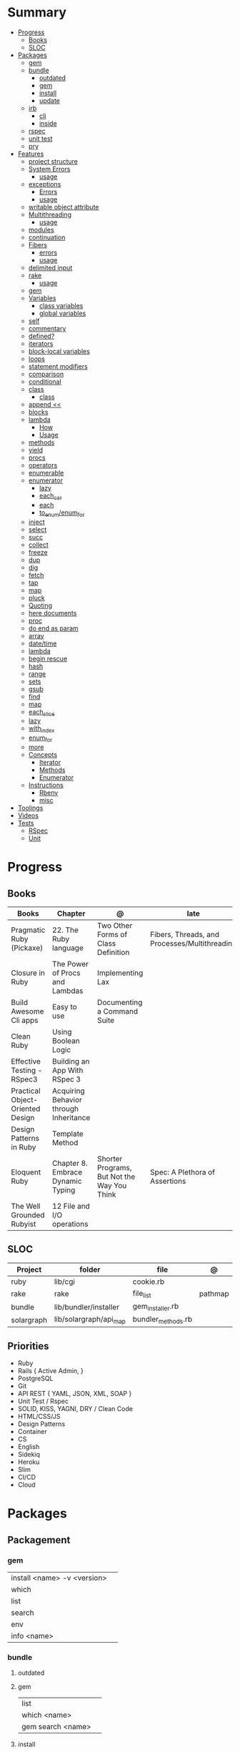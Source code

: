 #+TILE: Ruby Language - Study Annotations

* Summary
  :PROPERTIES:
  :TOC:      :include all :depth 3 :ignore this
  :END:
  :CONTENTS:
  - [[#progress][Progress]]
    - [[#books][Books]]
    - [[#sloc][SLOC]]
  - [[#packages][Packages]]
    - [[#gem][gem]]
    - [[#bundle][bundle]]
      - [[#outdated][outdated]]
      - [[#gem][gem]]
      - [[#install][install]]
      - [[#update][update]]
    - [[#irb][irb]]
      - [[#cli][cli]]
      - [[#inside][inside]]
    - [[#rspec][rspec]]
    - [[#unit-test][unit test]]
    - [[#pry][pry]]
  - [[#features][Features]]
    - [[#project-structure][project structure]]
    - [[#system-errors][System Errors]]
      - [[#usage][usage]]
    - [[#exceptions][exceptions]]
      - [[#errors][Errors]]
      - [[#usage][usage]]
    - [[#writable-object-attribute][writable object attribute]]
    - [[#multithreading][Multithreading]]
      - [[#usage][usage]]
    - [[#modules][modules]]
    - [[#continuation][continuation]]
    - [[#fibers][Fibers]]
      - [[#errors][errors]]
      - [[#usage][usage]]
    - [[#delimited-input][delimited input]]
    - [[#rake][rake]]
      - [[#usage][usage]]
    - [[#gem][gem]]
    - [[#variables][Variables]]
      - [[#class-variables][class variables]]
      - [[#global-variables][global variables]]
    - [[#self][self]]
    - [[#commentary][commentary]]
    - [[#defined][defined?]]
    - [[#iterators][iterators]]
    - [[#block-local-variables][block-local variables]]
    - [[#loops][loops]]
    - [[#statement-modifiers][statement modifiers]]
    - [[#comparison][comparison]]
    - [[#conditional][conditional]]
    - [[#class][class]]
      - [[#class][class]]
    - [[#append-][append <<]]
    - [[#blocks][blocks]]
    - [[#lambda][lambda]]
      - [[#how][How]]
      - [[#usage][Usage]]
    - [[#methods][methods]]
    - [[#yield][yield]]
    - [[#procs][procs]]
    - [[#operators][operators]]
    - [[#enumerable][enumerable]]
    - [[#enumerator][enumerator]]
      - [[#lazy][lazy]]
      - [[#each_car][each_car]]
      - [[#each][each]]
      - [[#to_enumenum_for][to_enum/enum_for]]
    - [[#inject][inject]]
    - [[#select][select]]
    - [[#succ][succ]]
    - [[#collect][collect]]
    - [[#freeze][freeze]]
    - [[#dup][dup]]
    - [[#dig][dig]]
    - [[#fetch][fetch]]
    - [[#tap][tap]]
    - [[#map][map]]
    - [[#pluck][pluck]]
    - [[#quoting][Quoting]]
    - [[#here-documents][here documents]]
    - [[#proc][proc]]
    - [[#do-end-as-param][do end as param]]
    - [[#array][array]]
    - [[#datetime][date/time]]
    - [[#lambda][lambda]]
    - [[#begin-rescue][begin rescue]]
    - [[#hash][hash]]
    - [[#range][range]]
    - [[#sets][sets]]
    - [[#gsub][gsub]]
    - [[#find][find]]
    - [[#map][map]]
    - [[#each_slice][each_slice]]
    - [[#lazy][lazy]]
    - [[#with_index][with_index]]
    - [[#enum_for][enum_for]]
    - [[#more][more]]
    - [[#concepts][Concepts]]
      - [[#iterator][Iterator]]
      - [[#methods][Methods]]
      - [[#enumerator][Enumerator]]
    - [[#instructions][Instructions]]
      - [[#rbenv][Rbenv]]
      - [[#misc][misc]]
  - [[#toolings][Toolings]]
  - [[#videos][Videos]]
  - [[#tests][Tests]]
    - [[#rspec][RSpec]]
    - [[#unit][Unit]]
  :END:
* Progress
** Books
   | Books                            | Chapter                                | @                                           | late                                          | revision |
   |----------------------------------+----------------------------------------+---------------------------------------------+-----------------------------------------------+----------|
   | Pragmatic Ruby (Pickaxe)         | 22. The Ruby language                  | Two Other Forms of Class Definition         | Fibers, Threads, and Processes/Multithreading |          |
   | Closure in Ruby                  | The Power of Procs and Lambdas         | Implementing Lax                            |                                               |          |
   | Build Awesome Cli apps           | Easy to use                            | Documenting a Command Suite                 |                                               |          |
   | Clean Ruby                       | Using Boolean Logic                    |                                             |                                               |          |
   | Effective Testing - RSpec3       | Building an App With RSpec 3           |                                             |                                               |          |
   | Practical Object-Oriented Design | Acquiring Behavior through Inheritance |                                             |                                               |          |
   | Design Patterns in Ruby          | Template Method                        |                                             |                                               |          |
   | Eloquent Ruby                    | Chapter 8. Embrace Dynamic Typing      | Shorter Programs, But Not the Way You Think | Spec: A Plethora of Assertions                |          |
   | The Well Grounded Rubyist        | 12  File and I/O operations            |                                             |                                               |          |

** SLOC
   | Project    | folder                 | file               | @       |
   |------------+------------------------+--------------------+---------|
   | ruby       | lib/cgi                | cookie.rb          |         |
   | rake       | rake                   | file_list          | pathmap |
   | bundle     | lib/bundler/installer  | gem_installer.rb   |         |
   | solargraph | lib/solargraph/api_map | bundler_methods.rb |         |

** Priorities
   - Ruby
   - Rails { Active Admin, }
   - PostgreSQL
   - Git
   - API REST { YAML, JSON, XML, SOAP }
   - Unit Test / Rspec
   - SOLID, KISS, YAGNI, DRY / Clean Code
   - HTML/CSS/JS
   - Design Patterns
   - Container
   - CS
   - English
   - Sidekiq
   - Heroku
   - Slim
   - CI/CD
   - Cloud

* Packages
** Packagement
*** gem
    |                             |   |
    |-----------------------------+---|
    | install <name> -v <version> |   |
    | which                       |   |
    | list                        |   |
    | search                      |   |
    | env                         |   |
    | info <name>                 |   |
*** bundle
**** outdated
**** gem
     |                   |   |
     |-------------------+---|
     | list              |   |
     | which <name>      |   |
     | gem search <name> |   |

**** install
**** update
     | subcommand                  | desc                                                       |
     |-----------------------------+------------------------------------------------------------|
     | all                         | update all gems                                            |
     | --group=<name>, -g=[<name>] | Only update the gems in the specified group.               |
     | --source=<name>             | The name of a :git or :path source used in the Gemfile(5). |
     | --quiet                     |                                                            |
     | --redownload                |                                                            |
     | --minor                     | Prefer updating only to next minor version.                |
     | --major                     | Prefer updating to next major version (default).           |
     |                             |                                                            |

** Console
*** irb
**** cli
     |                          |   |
     |--------------------------+---|
     | -r ./<file>              |   |
     | irb_load                 |   |
     | irb_source               |   |
     | irb --prompt <my-prompt> |   |
**** inside
     |                           |         |
     |---------------------------+---------|
     | context.use_tracer = true | tracker |
     |                           |         |
*** pry
** Serialization
*** JSON
**** Commands
     |                 |   |
     |-----------------+---|
     | generate <this> |   |

*** YAML
**** Commands
     |                 |               |
     |-----------------+---------------|
     | YAML.dump <obj> |               |
     | <obj>.to_yaml   | same as above |
     |                 |               |

** Web Applications
   - Sinatra: Sinatra is a DSL for quickly creating web applications
   - Rails: A web-application framework that includes everything needed to create database-backed web applications
** Documentation
*** Rdoc
    - nodoc: [all]


*** console
    |        |   |
    |--------+---|
    | --all  |   |
    | --fmt  |   |
    | --main |   |

** Formatter
*** Rufo
**** [[https://github.com/ruby-formatter/rufo/blob/master/docs/settings.md][Settings]]
** Testing
*** RSpec
    Behaviour Driven Development for Ruby
**** Cli
    |          |                                                  |
    |----------+--------------------------------------------------|
    | describe | creates an example group (set of related tests). |
    | expect   | verifies an expected outcome (assertion)         |
    | example  | individual test                                  |
    |          |                                                  |
**** Terms
     - Example group defines what you’re testing—in this case, a sandwich—and keeps related specs together.
     -
     - Arrange/Act/Assert pattern
**** Commands
     |                                   |                                      |
     |-----------------------------------+--------------------------------------|
     | RSpec.describe                    |                                      |
     | describe                          |                                      |
     | context                           |                                      |
     | it 'foo bar'                      |                                      |
     | expect(foo).to eq(bar)            |                                      |
     | expect(foo).to be > :bar          |                                      |
     | before(:xx)                       |                                      |
     | after(:xxx)                       |                                      |
     | before(:context)                  |                                      |
     | after(:context)                   |                                      |
     | let(:foo) { Bar.new }             |                                      |
     | pending 'foo not yet implemented' |                                      |
     | skip or xit 'foo bar'             | x prepended to it '' to skip example |
**** Expect
     |                                   |   |
     |-----------------------------------+---|
     | to                                |   |
     | include(<obj>: a_kind_of(<Class>) |   |

**** metadata
     |                               |   |
     |-------------------------------+---|
     | context 'foobar', focus: true |   |
     |                               |   |
**** cli
     | cmd                          | desc                          |
     |------------------------------+-------------------------------|
     | --profile                    | test time                     |
     | --format <type>              |                               |
     | folder                       | run allfolders specs          |
     | spec                         | run just one spec             |
     | -e <name>                    | run spec(s) begins w/ name    |
     | <file>:N                     | run examples in lineN of file |
     | --only-failures              |                               |
     | --next-failure               |                               |
     | --tag last_run_status:failed |                               |
     | --tag focus                  |                               |

*** Unit Test
** Currency
   - Money: A Ruby Library for dealing with money and currency conversion.
** Profiling
   - ruby-prof
** Web-server
  - rack: A modular Ruby web server interface.

* Features
** path
   #+begin_src ruby
   $LOAD_PATH.each { |x| puts x } or $:

   # add dir to path
   $:.push '/your/directory/here'
   require 'yourfile'
   #+end_src
** super
   #+begin_src ruby
   def x(y,z)
     super # passes all the parameters from the current method and hands the parameters to the method from the base class
     super() # calls the method without any arguments.
   end
   #+end_src
** project structure
   #+begin_src ruby
   anagram/    <- top-level
   bin/      <- command-line interface goes here
   lib/      <- three library files go here
   test/     <- test files go here
   #+end_src
** System Errors
   - SystemCallError
   - subclasses are defined in a module called Errno
*** usage
    #+begin_src ruby
    Errno::EAGAIN
    Errno::EIO
    Errno::EPERM

    Errno::EAGAIN::Errno # => 35, same error number as EWOULDBLOCK, can be interchangeable
    Errno::EPERM::Errno # => 1
    Errno::EWOULDBLOCK::Errno # => 35
    #+end_src
** exceptions
   - class *Exception*
   - Custom exceptions subclasses of StandardError or its children.
   - Exception has an associated message string and a stack backtrace.
   - Custom exceptions can add extra information
   - rescue matches thrown Exception and use it. Similar to case statement
   - rescue clause with no parameter list, the parameter defaults to StandardError .
   - rescue clause can be arbitrary expressions (including method calls) that return an Exception class.
*** Errors
    - StandardError
    -
*** usage
    #+begin_src ruby

    # Exception skeleton

    f = File.open("/a/file")
    begin
    # .....
    rescue Exception
      if @esmtp then
	@esmtp = false
	retry # repeat the entire begin / end block
      else
	raise # reraise the exception. FAIL is similar
      end
    else # after RESCUE and before any ENSURE, is executed only if no exceptions are raised by the main body of code.
      puts "Congratulations-- no errors!"
    ensure
      f.close
    end

    # At the end of each rescue clause, you can give Ruby the name
    # of a local variable to receive the matched exception.
    begin
      eval string
    rescue SyntaxError, NameError => boom
      print "String doesn't compile: " + boom
    rescue StandardError => bang
      print "Error running script: " + bang
    end

    # reraises the current exception (or a RuntimeError if there is no current exception).
    # This is used in exception handlers that intercept an exception before passing it on.
    raise

    # Creates a new RuntimeError exception, setting its message to the given string.
    raise "bad mp3 encoding" #

    # first argument to create an exception and then sets the associated
    # message to the second argument and the stack trace to the third argument.
    raise InterfaceException, "Keyboard failure", caller

    raise

    raise "Missing name" if name.nil?

    if i >= names.size
      raise IndexError, "#{i} >= size (#{names.size})"
    end

    raise ArgumentError, "Name too big", caller

    # removes two routines from the backtrace
    # by passing only a subset of the call stack to the new exception:
    raise ArgumentError, "Name too big", caller[1..-1]
    #+end_src
** writable object attribute
   #+begin_src ruby
   class ProjectList
     def initialize
       @projects = []
     end
     def projects=(list)
       @projects = list.map(&:upcase)
     end
     def [](offset)
       @projects[offset]
     end
   end

   # store list of names in uppercase
   list = ProjectList.new
   list.projects = %w{ strip sand prime sand paint sand paint rub paint }
   list[3]   # => "SAND"
   list[4]   # => "PAINT"
   #+end_src

   - attribute-setting methods
** Multithreading
   -
*** usage
** modules
   #+begin_src ruby

   module A
     module_function

     def foo
     end
   end

   module A
     module SubA
       def bar
       end
     end
   end


   A::foo
   A::SubA:bar

   a = Module.new

   a.class_eval do
     remove_method
     method_defined?

     attr_reader name
     alias_method x,e
   end

   #+end_src
** continuation
   - require 'continuation'

** Fibers
   - no require
   - resume
   - yield
   - require: requiring `fiber library` gives additional `transfer` methods
*** errors
    - FiberError: calling resume after last fiber returned `nil`
*** usage
    #+begin_src ruby


    twos = Fiber.new do
      num = 2
      loop do
	Fiber.yield(num) unless num % 3 == 0
	num += 2
      end
    end

    10.times { print twos.resume, " " }
    #+end_src
** delimited input
   #+begin_src ruby
   # %q - Single-quoted string
   %q{\a and #{1+2} are literal}

   # %Q, % - Double-quoted string
   %Q{\a and #{1+2} are expanded}

   # %w, %W - Array of strings
   %w[ one two three ]

   # %i, %I -  Array of symbols
   %i[ one two three ]

   # %r - Regular expression pattern
   %r{cat|dog}

   # %s - A symbol
   %s!a symbol!

   # %x, `` - Shell command
   %x(df -h)

   #+end_src
** rake
   - -T: list avaiable tasks
   - spec: run spec tests

*** usage
    #+begin_src ruby
    # desc:
    # task:

    desc "Remove Unix and Windows backup files"
    task :delete_backups => [ :delete_unix_backups, :delete_windows_backups ] do # depends on two other tasks
      puts "All backups deleted"
    end
    #+end_src

** gem
   gem build GEM.gemspec
   gem install --user-install pkg/GEM
   gem list GEM -d

** Variables

*** class variables
    - available throughout a class or module body
    - must be initialized before use
    - is shared among all instances of a class and is available within the class itself.

*** global variables
    - available throughout a program.
    - references to it returns the same object.
    - referencing an uninitialized global variable returns nil.

    #+begin_src ruby
    $? # return global status of last command
    #+end_src
** self
   - is a keyword
   - It does this to allow the method chaining in the line scores << 10 << 20 << 40 . Because each call to << returns the scores object, you can then call << again, passing in a new score.

     #+begin_src ruby

     class tea
       def self.drink () # Class-Level method (static)
	 puts 'drinking'
       end

       def meh
	 puts self # refers to tea class
       end

       def builder

	 self # return class
       end
     end
     #+end_src
** autoload
   #+begin_src ruby
   autoload :SharedContext, 'rspec/core/shared_context'
   #+end_src
** commentary
   #+begin_src ruby
   # one line commentary

   =begin
   multiline
   commentary
   =end
   #+end_src
** defined?
** iterators
   #+begin_src ruby
   3.times { p 'meh' } # easy to avoid fence-post and off-by-one errors

   9.downto(5) { p 'meh' }

   0.upto(9) { p 'meh' }

   0.step(12, 3) {|x| print x, " " }

   [ 1, 1, 2, 3, 5 ].each {|val| print val, " " }


   #+end_src
** block-local variables
   #+begin_src ruby
   square = "yes"
   total = 0
   [ 1, 2, 3 ].each do |val; square|
     square = val * val
     total += square
   end
   puts "Total = #{total}, square = #{square}"
   produces:
     Total = 14, square = yes
   #+end_src
** loops
   #+begin_src ruby
   # WHILE , UNTIL , and FOR loops are built into the language and do not introduce new scope;

   while line = gets
     # ...
   end

   until play_list.duration > 60
     play_list.add(song_list.pop)
   end

   # when an enumerator object runs out of values inside a loop , the loop will terminate cleanly.
   # newly local variables created in LOOP are not accessible outside the block
   loop do
     puts "#{short_enum.next} - #{long_enum.next}"
   end

   # not a ruby way, translated by ruby to x.each
   for song in playlist
     song.play
   end


   # NEXT skips to the end of the loop, effectively starting the next iteration
   # BREAKn

   i=0
   loop do
     i += 1
     next if i < 3
     print i
     break if i > 4 # If a conventional loop doesn’t execute a break , its value is nil .
   end

   # REDO repeats the current iteration of the loop from the start but without reevaluating
   # the condition or fetching the next element (in an iterator)
   while line = gets
     next if line =~ /^\s*#/   # skip comments
     break if line =~ /^END/   # stop at end

     # substitute stuff in backticks and try again
     redo if line.gsub!(/`(.*?)`/) { eval($1) }

     # process line ...
   end



   #+end_src
** statement modifiers
   if and unless Modifiers
   #+begin_src ruby
   puts "a = #{a}" if $DEBUG
   print total unless total.zero?
   a *= 2 while a < 100
   a -= 10 until a < 10
   #+end_src
** comparison
   #+begin_src ruby
   # ==
   # ===
   # <=>
   # =~
   # eql?
   # equal?
   # !=
   # !~
   #+end_src
** conditional
   #+begin_src ruby
   '11' || 11
   '11' or 11 # same precedence
   var ||= "default value" # assign a value to a variable only if that variable isn’t already set


   '11' && 11 # higher precedence
   '11' and 11

   !true
   not true
   #+end_src
** class
   - :: is Ruby’s namespace resolution operator.
   - Math::PI - access Math PI variable
   - Math.sin(Math::PI/6.0) - access Math sin method
   - Names of classes and modules are just constants.
   - can nest classes and modules inside other classes and modules to any depth

*** class
    #+begin_src ruby
    # frozen_string_literal: true

    require 'pathname'

    # Class Description
    class Meh # Class name in Camel Case
      OUCH = 'asdasd' # 1
      attr_reader :lo, :fi # 2

      # static method
      def self.from_file(file_name) # 3
	new(File.readlines(file_name))
      end

      def initialize(lo, fi) # 4
	@alpha = OUCH
	@lo = lo #
	@fi = fi #
      end

      private_class_method :new

      private

      def alfa # instance method
	@localVar = 1
      end

      def use_local_var # instance method
	@localVar
      end

      def self.zeta #
      end
    end

    Eija = Class.new #

    def Eija.beta # singleton
    end


    # superclass

    class Parent
    end
    class Child < Parent
    end

    Child.superclass # => Parent

    #

    #
    #+end_src
** append <<
** blocks
   #+begin_src ruby

   #+end_src
** lambda
*** How
    #+begin_src ruby
    lambda { |params| ... } # form 1

    -> params { ... }  # form 2
    #+end_src
*** Usage
    #+begin_src ruby
    proc1 = -> arg { puts "In proc1 with #{arg}" }
    proc1.call "ant"

    def n_times(thing)
      lambda {|n| thing * n }
    end

    p1 = n_times(23)
    p1.call(3) # => 69
    #+end_src
** methods
   default values, splat args (described later on page 120), keyword args, and a block parameter
   #+begin_src ruby
   def splating(*rest)
     puts rest.each { |x| puts }
   end

   def split_apart(first, *, last) # get first and last args, ignore middle ones
   #+end_src
** yield
   #+begin_src ruby

   def foo
     yield
   end

   def bar
     if block_given?
       yield
     else
       'lol'
     end

     foo { p 'meh' }
     bar # => lol
     bar { p 'yahoo' } # => yahoo
   #+end_src
** procs
   #+begin_src ruby
   def pass_in_block(asdf, &block)
   end

   multiple_of_three = -> n { (n % 3).zero? }
   palindrome = -> n { n = n.to_s; n == n.reverse }

   p Integer
       .all
       .select(&multiple_of_three)
       .select(&palindrome)
       .first(10)

   a = Proc.new

   def initialize(name, &block) # initialize can receive proc object

     tc = TaxCalculator.new("Sales tax") {|amt| amt * 0.075 }
     tc.get_tax(100) # => "Sales tax on 100 = 7.5"
   #+end_src
   - if the last parameter in a method definition is prefixed with an ampersand, any associated block is converted to a Proc object, and that object is assigned to the parameter. This allows you to store the block for use later.
** operators
   #+begin_src ruby
   val.to_s =~ /3/
   #+end_src
** enumerable
   #+begin_src ruby

   # iterate over only those lines that end with a d
   File.open("ordinal").grep(/d$/) do |line|
     puts line
   end




   #+end_src
** enumerator
*** lazy
    #+begin_src ruby
    def Integer.all
      Enumerator.new do |yielder, n: 0|
	loop { yielder.yield(n += 1) }
      end.lazy
    end
    #+end_src
*** each_car
*** each
*** to_enum/enum_for
    #+begin_src ruby
    a = [ 1, 3, "cat" ]
    h = { dog: "canine", fox: "vulpine" }

    # Create Enumerators
    enum_a = a.to_enum
    enum_h = h.to_enum

    enum_a.next # 1
    enum_h.next # [:dog, "canine"]
    enum_a.next # 3
    enum_h.next # [:fox, "vulpine"]

    enum_a = a.each # create an Enumerator using an internal iterator
    #+end_src
*** generator
** fibers
   -
   #+begin_src ruby
   f = Fiber.new do
     x = 0
     loop do
       Fiber.yield x
       x -= 1
     end
   end
   #+end_src
*** yield
** inject
   accumulate a value across the members of a collection
** select
** succ
   increments a string value
   #+begin_src ruby
   'e'.succ # f
   #+end_src
** collect
   #+begin_src ruby
   ["H", "A", "L"].collect {|x| x.succ } # => ["I", "B", "M"]
   #+end_src
** freeze
   #+begin_src ruby
   person1.freeze # prevent modifications to the object
   #+end_src
** dup
   #+begin_src ruby
   person1 = "Tim"
   person2 = person1.dup # not aliasing person1
   #+end_src
** dig
** fetch
** String
   #+begin_src ruby
   "Test" + "Test" #TestTest
   "test".capitalize #Test
   "Test".downcase #test
   "Test".chop #Tes
   "Test".next #Tesu
   "Test".reverse #tseT
   "Test".sum #416
   "Test".swapcase #tEST
   "Test".upcase #TEST
   "Test".upcase.reverse #TSET
   "Test".upcase.reverse.next
   "Test".ord
   "Test".chr
   "xyz".scan(/./) { |letter| puts letter }

   # SUBSTITUTION

   "".sub('i', '') # only does one substitution at a time, on the first instance of the text to match
   "".gsub('i', '') #  whereas gsub does multiple substitutions at once
   #+end_src
** Array
   #+begin_src ruby
   h = { a: 100, b: 20 }
   h.delete_if { |key, value| value < 25 }
   h.delete(:a)
   #+end_src
** tap
** map
** pluck
** Quoting
   %char{text}
   #+begin_src ruby
   a = %q(a b c d)

   b = %Q(a b c)
   #+end_src
** here documents
   #+begin_src ruby
   <<EOL # double quote document
      \n
   #{Time.now}
   EOL

   <<EOL.to_i * 10
   EOL

   <<'EOL' # single quote document
      \n
   #{Time.now}
   EOL

   <<-EOL
   EOL

   <<~EOL
   EOL

   [1,2, <<EO asdasd EO]

   a(false, <<EO asd... EO)
   #+end_src
** proc
   #+begin_src ruby

   #+end_src
** do end as param
   #+begin_src ruby
   x = (do  1 + 2 end)
   x = (do 'a' + 'b' end).join(',')
   #+end_src
** array
   #+begin_src ruby
   # creation
   a = [1, ["a", "b"], 4]
   a = Array.new(1,2)
   a = arr = %w( Hey!\tIt is now -#{Time.now}- )


   # indexing
   arr[1][0]
   [1,2][0]
   arr.dig(3,0) value_at, a[2,3] = ..
				   a[2..3]
   a.slice()
   a.[]=(0, "first")
   a.[](2)
   a = %w(a b c)
   a= %W({a} b c)
   x.to_ary
   x.to_arr
   Array()
   def string.to_arr
   end
   a.unshift(0)
   a.push(1,2,3)
   a << 5
   a.pop
   a.shift
   a.concat
   a.replace([1,2,3])
   a.flatten
   a.reverse
   a.join(" , ")
   a = *
       a.uniq
   a.compact
   a.size
   a.empty
   a.include?
   a.first
   a.last
   a.sample # return
   a.count(1)
   #+end_src
   [[file:path]]
** date/time
   #+begin_src ruby
   require 'date'
   d = date.today

   require 'time'
   t = time.zxcz
   #+end_src
** lambda
   #+begin_src ruby
   l = -> { xx; aa }
   l = lambda do
     yield xx
   end
   #+end_src
** begin rescue
   #+begin_src ruby
   begin
     puts 'I am before the raise.'
     raise 'An error has occured.'
     puts 'I am after the raise.'
   rescue
     puts 'I am rescued.'
   end
   #+end_src
** hash
   #+begin_src ruby
   h = Hash.new
   h = { one: 1, :two => 2 }
   h = Hash[1, "one", 2, "two"]

   h.rehash # force the hash to be reindexed


   h["1"] = 1
   h.[]=("New York", "NY")
   h.store("New York", "NY")
   a.update(b)
   a.merge(b)
   h.select {k,vk > 1 } !
   h.reject {  k,v  k > 1 } !
   h.reject! {  k,v  k > 1 }
   h = { street: "127th Street", apt: nil }.compact !
   h = { street: "127th Street", apt: nil }.compact!
   h.invert
   h.clear
   h = {...}.replace({...})
   h.key?
   h.empty?
   #+end_src
** range
   #+begin_src ruby
   # create a new range object
   r = 1..2

   # include all elements
   r =  1..99

   # exclude last element
   r = 1...199

   # verbose object creation
   r = Range.new(1,100)
   r = Range.new(1,100, true)

   # methods
   r.cover? 2
   r.include? 3
   r.max
   r.reject {}
   r.inject {}

   # range of object need to return the next object `succ` and be comparable <=>

   # ranges as conditions
   while line = gets
     puts line if line =~ /start/ .. line =~ /end/
   end

   # ranges as intervals
   (1..10) === 5   # => true
   (1..10) === 15  # => false





   #+end_src
** sets
   #+begin_src ruby
   s = Set.new(array)
   s = Set.new(names) {name name.upcase }
   s << 5
   s.add 5
   s.delete(1)
   s.intersection|&| x
   s.union x
   s + x
   s.difference x
   s - x
   s ^ x
   s.merge [2]
   s.subset? b
   s.superset? b
   s.proper_subset? x
   s.proper_superset? x
   #+end_src
** gsub
   Returns a copy of str with all occurrences of pattern substituted for the second argument.                                                                                                                                                                                                                                                                                                                              |
** find
   #+begin_src ruby
   a.find { ¦n¦ n > 5 }
   a.find { ¦n¦ n > 5 }
   a.find_all
   a.select
   a.reject
   a.map
   #+end_src
** map
   #+begin_src ruby
   a.map { |x| x.uppercase}
   a.map! { |x| x.uppercase}
   #+end_src
** each_slice
   #+begin_src ruby
   animals.each_slice(2).map do |predator, prey|
   #+end_src
** lazy
   #+begin_src ruby
   (1..Float::INFINITY).lazy.select {|n| n % 3 == 0 }
   #+end_src
** with_index
   #+begin_src ruby
   ['a'..'z').map.with_index {|letter,i| [letter, i] } // Output: [["a", 0], ["b", 1], etc.]
   my_enum.take(5).force // actual result rather than lazy enumerator
   #+end_src
** metaprogramming
*** Singleton Classes
*** instance_variable_set
*** instance_eval
    - class methods
*** class_eval
    - instance methods

*** Object#instance_exec
*** Module#class_exec
*** Module#mod-ule_exec
** enum_for
   #+begin_src ruby
   e = names.enum_for(:inject, "Names: ")
   #+end_src
** more
   |                        |                                                                                                           |                                                                                                             |
   |------------------------+-----------------------------------------------------------------------------------------------------------+-------------------------------------------------------------------------------------------------------------|
   | drop_while             | a.drop_while { true }                                                                                     |                                                                                                             |
   | take_while             | a.take_while { true }                                                                                     |                                                                                                             |
   | find_all               | a.find_all ¦ a.select                                                                                     |                                                                                                             |
   | reject                 | a.reject { ¦i¦ i > 4 } ¦ a.reject! { ¦i¦ i > 4 }                                                          |                                                                                                             |
   | select                 |                                                                                                           |                                                                                                             |
   | grep                   | a.grep(//o//) ¦ a.grep(String) ¦ a.grep(50..100) ¦                                                          |                                                                                                             |
   | group_by               | a.group_by { ¦s¦ s.size }                                                                                 |                                                                                                             |
   | match                  | //n//.match(s)                                                                                              |                                                                                                             |
   | String                 | 'C'.size ¦ each_byte ¦ each_line ¦ each_codepoint ¦ each_char ¦ s.bytes ¦                                 |                                                                                                             |
   | min/min_by             | a.min { ¦a,b¦ a.size <=> b.size } ¦  a.min { ¦lang¦ lang.size } ¦ state_hash.min_by { ¦name, abbr¦ name } |                                                                                                             |
   | max/max_by             |                                                                                                           |                                                                                                             |
   | minmax/minmax_by       | a.minmax ¦ a.minmax_by { ¦lang¦ lang.size }                                                               |                                                                                                             |
   | reverse_each           | [1,2,3].reverse_each { ¦e¦ puts e * 10 }                                                                  |                                                                                                             |
   | with_index             | letters.each.with_index {¦(key,value),i¦ puts i }                                                         |                                                                                                             |
   | each_index             | names.each.with_index(1) { ¦pres, i¦ p i }                                                                |                                                                                                             |
   | each_slice             |                                                                                                           |                                                                                                             |
   | each_cons              |                                                                                                           |                                                                                                             |
   | slice_before           | a.slice_before(\/=/).to_a ¦ (1..10).slice_before { ¦num¦ num % 2 == 0 }.to_a ¦                            |                                                                                                             |
   | slice_after            |                                                                                                           |                                                                                                             |
   | slice_when             | a.slice_when { ¦i,j¦ i == j }.to_a                                                                        |                                                                                                             |
   | inject/reduce          | [1,2,3,4].inject(:+)                                                                                      |                                                                                                             |
   | cycle                  |                                                                                                           |                                                                                                             |
   | map                    | names.map { ¦name¦ name.upcase } ¦  x = 5.times.map { Apple.new(rand(100..900)) }                         |                                                                                                             |
   | map!                   |                                                                                                           |                                                                                                             |
   | symbol-argument blocks | names.map(&:upcase)                                                                                       |                                                                                                             |
   | <=>                    | Apple#<=> ¦ Apple.sort { ¦a,b¦ a.brand <=> b.brand } ¦                                                    | implementing a spaceship test method is enough to sort a class, or use a block to sort, or even override it |
   | comparable             | Apple#<=> ¦                                                                                               | include comparable                                                                                          |
   | clamp                  |                                                                                                           |                                                                                                             |
   | between                |                                                                                                           |                                                                                                             |
   | functions              | -> (args) {} ¦ Sum = -> (a, b) { a + b }                                                                  |                                                                                                             |
   | <<                     | yielder                                                                                                   |                                                                                                             |
   |                        | enum_for                                                                                                  |                                                                                                             |
   |                        | to_enum                                                                                                   |                                                                                                             |
   | dup                    |                                                                                                           |                                                                                                             |
   |------------------------+-----------------------------------------------------------------------------------------------------------+-------------------------------------------------------------------------------------------------------------|
** Concepts
*** Iterator
    - is a method
    - it start and finish in the same call
*** Methods
**** Methods chaining
     creates a new object at it chains
     #+begin_src ruby
     puts animals.select {¦n¦ n[0] < 'M' }.map(&:upcase).join(", ")
     #+end_src
*** Enumerator
    - is an object
    - chaining
    - block based
    - method attachment (enum_for)
    - un-overriding of methods in Enumerable
    - maintain state
    - is an enumerable object
    - can add enumerability to objects
    - can stop and resume collection cycling
** Instructions
*** Rbenv
    rbenv global 2.3.0 && rbenv rehash
*** misc
    - $! → Exception: The exception object passed to raise.
    - $@ → Array: The stack backtrace generated by the last exception.
    - $& → String : The string matched (following a successful pattern match). This variable is local to the current scope.
* Toolings
** Online
   https://rubular.com
* Videos
  https://www.youtube.com/watch?v=hnGVFzZ0DuI - "300x faster ruby" - Dana Sherson
* Tests
** RSpec
** Unit
   tn: 76c3da5a9b44f28fd8356ac7c886159af05e28426a64397197cd60999e33e782
